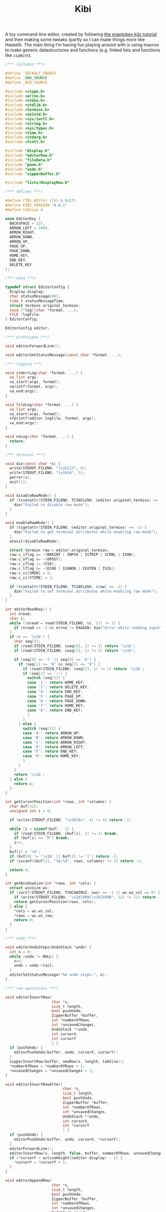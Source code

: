 #+TITLE: Kibi

A toy command-line editor, created by following [[https://viewsourcecode.org/snaptoken/kilo/][the snaptoken kilo tutorial]] and
then making some tweaks (partly so I can make things more like Haskell). The
main thing I’m having fun playing around with is using macros to make generic
datastructures and functions (e.g. linked lists and functions like ~zipWith~).

#+begin_src C :tangle ../tangled/kibi.c :mkdirp yes
  /*** includes ***/

  #define _DEFAULT_SOURCE
  #define _GNU_SOURCE
  #define _BSD_SOURCE

  #include <ctype.h>
  #include <errno.h>
  #include <stdio.h>
  #include <stdlib.h>
  #include <termios.h>
  #include <unistd.h>
  #include <sys/ioctl.h>
  #include <string.h>
  #include <sys/types.h>
  #include <time.h>
  #include <stdarg.h>
  #include <fcntl.h>

  #include "display.h"
  #include "editorRow.h"
  #include "fileData.h"
  #include "pane.h"
  #include "undo.h"
  #include "zipperBuffer.h"

  #include "lists/DisplayRow.h"

  /*** defines ***/

  #define CTRL_KEY(k) ((k) & 0x1f)
  #define KIBI_VERSION "0.0.1"
  #define tabSize 4

  enum EditorKey {
    BACKSPACE = 127,
    ARROW_LEFT = 1000,
    ARROW_RIGHT,
    ARROW_DOWN,
    ARROW_UP,
    PAGE_UP,
    PAGE_DOWN,
    HOME_KEY,
    END_KEY,
    DELETE_KEY
  };

  /*** data ***/

  typedef struct EditorConfig {
    Display display;
    char statusMessage[80];
    time_t statusMessageTime;
    struct termios original_termios;
    void (*log)(char *format, ...);
    FILE *logFile;
  } EditorConfig;

  EditorConfig editor;

  /*** prototypes ***/

  void editorForwardLine();

  void editorSetStatusMessage(const char *format, ...);

  /*** logging ***/

  void stderrLog(char *format, ...) {
    va_list args;
    va_start(args, format);
    vprintf(format, args);
    va_end(args);
  }

  void fileLog(char *format, ...) {
    va_list args;
    va_start(args, format);
    vfprintf(editor.logFile, format, args);
    va_end(args);
  }

  void noLog(char *format, ...) {
    return;
  }

  /*** terminal ***/

  void die(const char *s) {
    write(STDOUT_FILENO, "\x1b[2J", 4);
    write(STDOUT_FILENO, "\x1b[H", 3);
    perror(s);
    exit(1);
  }

  void disableRawMode() {
    if (tcsetattr(STDIN_FILENO, TCSAFLUSH, &editor.original_termios) == -1) {
      die("Failed to disable raw mode");
    }
  }

  void enableRawMode() {
    if (tcgetattr(STDIN_FILENO, &editor.original_termios) == -1) {
      die("Failed to get terminal attributes while enabling raw mode");
    }
    atexit(disableRawMode);

    struct termios raw = editor.original_termios;
    raw.c_iflag &= ~(BRKINT | INPCK | ISTRIP | ICRNL | IXON);
    raw.c_oflag &= ~(OPOST);
    raw.c_cflag |= (CS8);
    raw.c_lflag &= ~(ECHO | ICANON | IEXTEN | ISIG);
    raw.c_cc[VMIN] = 0;
    raw.c_cc[VTIME] = 1;

    if (tcsetattr(STDIN_FILENO, TCSAFLUSH, &raw) == -1) {
      die("Failed to set terminal attributes while enabling raw mode");
    }
  }

  int editorReadKey() {
    int nread;
    char c;
    while ((nread = read(STDIN_FILENO, &c, 1)) != 1) {
      if (nread == -1 && errno != EAGAIN) die("Error while reading input");
    }
    if (c == '\x1b') {
      char seq[3];
      if (read(STDIN_FILENO, &seq[0], 1) != 1) return '\x1b';
      if (read(STDIN_FILENO, &seq[1], 1) != 1) return '\x1b';

      if (seq[0] == '[' || seq[0] == 'O') {
        if (seq[1] >= '0' && seq[1] <= '9') {
          if (read(STDIN_FILENO, &seq[2], 1) != 1) return '\x1b';
          if (seq[2] == '~') {
            switch (seq[1]) {
            case '1': return HOME_KEY;
            case '3': return DELETE_KEY;
            case '4': return END_KEY;
            case '5': return PAGE_UP;
            case '6': return PAGE_DOWN;
            case '7': return HOME_KEY;
            case '8': return END_KEY;
            }
          }
        } else {
          switch (seq[1]) {
          case 'A': return ARROW_UP;
          case 'B': return ARROW_DOWN;
          case 'C': return ARROW_RIGHT;
          case 'D': return ARROW_LEFT;
          case 'F': return END_KEY;
          case 'H': return HOME_KEY;
          }
        }
      }
      return '\x1b';
    } else {
      return c;
    }
  }

  int getCursorPosition(int *rows, int *columns) {
    char buf[32];
    unsigned int i = 0;

    if (write(STDOUT_FILENO, "\x1b[6n", 4) != 4) return -1;

    while (i < sizeof(buf) - 1) {
      if (read(STDIN_FILENO, &buf[i], 1) != 1) break;
      if (buf[i] == 'R') break;
      i++;
    }
    buf[i] = '\0';
    if (buf[0] != '\x1b' || buf[1] != '[') return -1;
    if (sscanf(&buf[2], "%d;%d", rows, columns) != 2) return -1;

    return 0;
  }

  int getWindowSize(int *rows, int *cols) {
    struct winsize ws;
    if (ioctl(STDOUT_FILENO, TIOCGWINSZ, &ws) == -1 || ws.ws_col == 0) {
      if (write(STDOUT_FILENO, "\x1b[999C\x1b[999B", 12) != 12) return -1;
      return getCursorPosition(rows, cols);
    } else {
      ,*cols = ws.ws_col;
      ,*rows = ws.ws_row;
      return 0;
    }
  }

  /*** undo ***/

  void editorUndoSteps(UndoStack *undo) {
    int n = 0;
    while (undo != NULL) {
      n++;
      undo = undo->tail;
    }
    editorSetStatusMessage("%d undo steps.", n);
  }

  /*** row operations ***/

  void editorInsertRow(
                       char *s,
                       size_t length,
                       bool pushUndo,
                       ZipperBuffer *buffer,
                       int *numberOfRows,
                       int *unsavedChanges,
                       UndoStack **undo,
                       int cursorX,
                       int cursorY
                       ) {
    if (pushUndo) {
      editorPushUndo(buffer, undo, cursorX, cursorY);
    }
    zipperInsertRow(buffer, newRow(s, length, tabSize));
    ,*numberOfRows = *numberOfRows + 1;
    ,*unsavedChanges = *unsavedChanges + 1;
  }

  void editorInsertRowAfter(
                            char *s,
                            size_t length,
                            bool pushUndo,
                            ZipperBuffer *buffer,
                            int *numberOfRows,
                            int *unsavedChanges,
                            UndoStack **undo,
                            int cursorX,
                            int *cursorY
                            ) {
    if (pushUndo) {
      editorPushUndo(buffer, undo, cursorX, *cursorY);
    }
    editorForwardLine();
    editorInsertRow(s, length, false, buffer, numberOfRows, unsavedChanges, undo, cursorX, *cursorY);
    if (*cursorY < activeHeight(&editor.display) - 1) {
      ,*cursorY = *cursorY + 1;
    }
  }

  void editorAppendRow(
                       char *s,
                       size_t length,
                       bool pushUndo,
                       ZipperBuffer *buffer,
                       int *numberOfRows,
                       int *unsavedChanges,
                       UndoStack **undo,
                       int cursorX,
                       int cursorY
                       ) {
    int i = 0;
    while (buffer->forwards != NULL) {
      zipperForwardRow(buffer);
      i++;
    }
    editorInsertRow(s, length, pushUndo, buffer, numberOfRows, unsavedChanges, undo, cursorX, cursorY);
    while (i > 0) {
      zipperBackwardRow(buffer);
      i--;
    }
  }

  void editorDeleteBetween(int startRow, int startColumn, int endRow, int endColumn) {

  }

  void editorDeleteCurrentRow(
                              ZipperBuffer *buffer,
                              UndoStack **undo,
                              int *numberOfRows,
                              int *unsavedChanges,
                              int cursorX,
                              int cursorY
                              ) {
    if (buffer->forwards == NULL) return;
    editorPushUndo(buffer, undo, cursorX, cursorY);
    buffer->forwards = buffer->forwards->tail;
    numberOfRows--;
    unsavedChanges++;
  }

  void editorDeleteRow(
                       ZipperBuffer *buffer,
                       UndoStack **undo,
                       int at,
                       int *numberOfRows,
                       int *unsavedChanges,
                       int cursorX,
                       int cursorY
                       ) {
    if (at < 0 || at >= *numberOfRows) {
      return;
    }
    int moves = 0;
    while (buffer->backwards != NULL) {
      zipperBackwardRow(buffer);
      moves--;
    }
    moves += at;
    while (at > 0) {
      zipperForwardRow(buffer);
      at--;
    }
    editorDeleteCurrentRow(buffer, undo, numberOfRows, unsavedChanges, cursorX, cursorY);
    while (moves < -1) {
      zipperForwardRow(buffer);
      moves++;
    }
    while (moves > 0) {
      zipperBackwardRow(buffer);
    }
  }

  EditorRow *editorRowInsertChar(EditorRow *row, int at, int c) {
    if (at < 0 || at > row->size) at = row->size;
    char *newChars = malloc(row->size + 2);
    memcpy(newChars, row->chars, at);
    memcpy(&newChars[at + 1], &row->chars[at], row->size - at);
    newChars[at] = c;
    newChars[row->size + 1] = '\0';
    return newRow(newChars, row->size + 1, tabSize);
  }

  EditorRow *editorRowAppendString(EditorRow *row, char *s, size_t length) {
    char *newChars = malloc(row->size + length + 1);
    memcpy(newChars, row->chars, row->size);
    memcpy(&newChars[row->size], s, length);
    newChars[row->size + length] = '\0';
    return newRow(newChars, row->size + length, tabSize);
  }

  EditorRow *editorRowDeleteChar(EditorRow *row, int at) {
    if (at < 0 || at >= row->size) return row;
    char *newChars = malloc(row->size);
    memcpy(newChars, row->chars, at);
    memcpy(&newChars[at], &row->chars[at + 1], row->size - at);
    newChars[row->size - 1] = '\0';
    return newRow(newChars, row->size - 1, tabSize);
  }

  /**
   ,* Create a new row with the first n characters of row.
   ,*/
  EditorRow *editorRowTake(EditorRow *row, unsigned int n) {
    char *newChars = malloc(n + 1);
    memcpy(newChars, row->chars, n);
    newChars[n] = '\0';
    return newRow(newChars, n, tabSize);
  }

  /**
   ,* Create a new row with all characters of row after the first n.
   ,*/
  EditorRow *editorRowDrop(EditorRow *row, unsigned int n) {
    char *newChars = malloc(row->size - n + 1);
    memcpy(newChars, &row->chars[n], row->size - n);
    newChars[row->size - n] = '\0';
    return newRow(newChars, row->size - n, tabSize);
  }

  /**
   ,* Split a row at an index, return a RowList of the two new rows.
   ,*/
  RowList *editorRowSplit(EditorRow *row, unsigned int at) {
    EditorRow *first = editorRowTake(row, at);
    EditorRow *second = editorRowDrop(row, at);
    return rowListCons(first, rowListCons(second, NULL));
  }

  EditorRow *editorCurrentRow(ZipperBuffer *buffer) {
    return buffer->forwards ? buffer->forwards->head : NULL;
  }

  EditorRow *editorPreviousRow(ZipperBuffer *buffer) {
    return buffer->backwards ? buffer->backwards->head : NULL;
  }

  /*** editor operations ***/

  void editorForwardLine(ZipperBuffer *buffer, int *cursorY) {
    if (editorCurrentRow(buffer) != NULL) {
      ,*cursorY += 1;
      zipperForwardRow(buffer);
    }
  }

  void editorBackwardLine(ZipperBuffer *buffer, int *cursorY) {
    if (editorPreviousRow(buffer) != NULL) {
      ,*cursorY -= 1;
      zipperBackwardRow(buffer);
    }
  }

  /**
   ,* Replace the current row with a new one.
   ,*/
  void editorReplaceRow(
                        ZipperBuffer *buffer,
                        UndoStack **undo,
                        int cursorX,
                        int cursorY,
                        int *unsavedChanges,
                        EditorRow *row
                        ) {
    if (row == NULL) return;
    editorPushUndo(buffer, undo, cursorX, cursorY);
    RowList *old = buffer->forwards;
    if (old == NULL) {
      buffer->forwards = rowListCons(row, NULL);
    } else {
      buffer->forwards = rowListCons(row, old->tail);
    }
    ,*unsavedChanges = *unsavedChanges + 1;
  }

  void editorInsertChar(
                        int c,
                        ZipperBuffer *buffer,
                        UndoStack **undo,
                        int *numberOfRows,
                        int *unsavedChanges,
                        int *cursorX,
                        int cursorY
                        ) {
    EditorRow *row = editorCurrentRow(buffer);
    if (row == NULL) {
      editorInsertRow("", 0, true, buffer, numberOfRows, unsavedChanges, undo, *cursorX, cursorY);
      row = editorCurrentRow(buffer);
    }
    EditorRow *new = editorRowInsertChar(row, *cursorX, c);
    editorReplaceRow(buffer, undo, *cursorX, cursorY, unsavedChanges, new);
    ,*cursorX = *cursorX + 1;
  }

  void editorInsertRows(ZipperBuffer *buffer, UndoStack **undo, int cursorX, int cursorY, RowList *new, int *unsavedChanges) {
    if (new == NULL) return;
    editorPushUndo(buffer, undo, cursorX, cursorY);
    RowList *end = new;
    int added = 1;
    while (end->tail != NULL) {
      end = end->tail;
      added++;
    }
    end->tail = buffer->forwards;
    buffer->forwards = new;
    ,*unsavedChanges += added;
  }

  void editorInsertNewline(
                           ZipperBuffer *buffer,
                           UndoStack **undo,
                           int *cursorX,
                           int *cursorY,
                           int *numberOfRows,
                           int *unsavedChanges
                           ) {
    EditorRow *row = editorCurrentRow(buffer);
    if (*cursorX == 0 || row == NULL) {
      editorInsertRowAfter("", 0, true, buffer, numberOfRows, unsavedChanges, undo, *cursorX, cursorY);
    } else {
      RowList *new = editorRowSplit(row, *cursorX);
      editorDeleteCurrentRow(buffer, undo, numberOfRows, unsavedChanges, *cursorX, *cursorY);
      editorInsertRows(buffer, undo, *cursorX, *cursorY, new, unsavedChanges);

      editorForwardLine(buffer, cursorY);
      ,*cursorX = 0;
    }
  }

  void editorDeleteChar(
                        ZipperBuffer *buffer,
                        UndoStack **undo,
                        int *cursorX,
                        int *cursorY,
                        int *unsavedChanges,
                        int *numberOfRows
                        ) {
    EditorRow *current = editorCurrentRow(buffer);
    if (current == NULL) return;
    EditorRow *previous = editorPreviousRow(buffer);
    if (previous == NULL && *cursorX == 0) return;
    if (*cursorX > 0) {
      EditorRow *new = editorRowDeleteChar(current, *cursorX - 1);
      editorReplaceRow(buffer, undo, *cursorX, *cursorY, unsavedChanges, new);
      ,*cursorX -= 1;
    } else {
      ,*cursorX = previous->size;
      EditorRow *new = editorRowAppendString(previous,
                                             current->chars,
                                             current->size);
      editorDeleteCurrentRow(buffer, undo, numberOfRows, unsavedChanges, *cursorX, *cursorY);
      editorBackwardLine(buffer, cursorY);
      editorReplaceRow(buffer, undo, *cursorX, *cursorY, unsavedChanges, new);
    }
  }

  void editorJumpToEnd(
                       ZipperBuffer *buffer,
                       int *cursorY
                       ) {
    while (editorCurrentRow(buffer) != NULL) {
      editorForwardLine(buffer, cursorY);
    }
  }

  void editorJumpToStart(
                         ZipperBuffer *buffer,
                         int *cursorY
                         ) {
    while (editorPreviousRow(buffer) != NULL) {
      editorBackwardLine(buffer, cursorY);
    }
  }

  /*** file i/o ***/

  char *editorRowsToString(ZipperBuffer *editorBuffer, int *bufferLength) {
    int rowsToEnd = 0;
    while (editorBuffer->forwards != NULL) {
      zipperForwardRow(editorBuffer);
      rowsToEnd++;
    }
    int totalLength = 0;
    while (editorBuffer->backwards != NULL) {
      totalLength += editorBuffer->backwards->head->size + 1;
      zipperBackwardRow(editorBuffer);
    }
    ,*bufferLength = totalLength;

    char *buffer = malloc(totalLength);
    char *p = buffer;
    while (editorBuffer->forwards != NULL) {
      memcpy(p, editorBuffer->forwards->head->chars,
             editorBuffer->forwards->head->size);
      p += editorBuffer->forwards->head->size;
      ,*p = '\n';
      p++;
      zipperForwardRow(editorBuffer);
    }
    while (rowsToEnd > 0) {
      zipperBackwardRow(editorBuffer);
      rowsToEnd--;
    }
    return buffer;
  }

  void editorOpen(
                  char *filename,
                  char **editorFilename,
                  ZipperBuffer *buffer,
                  UndoStack **undo,
                  int *unsavedChanges,
                  int *numberOfRows,
                  int cursorX,
                  int cursorY
                  ) {
    free(*editorFilename);
    ,*editorFilename = strdup(filename);
    FILE *fp = fopen(filename, "r");
    if (!fp) die("Couldn't open file");
    char *line = NULL;
    size_t linecap = 0;
    ssize_t lineLength;
    while ((lineLength = getline(&line, &linecap, fp)) != -1) {
      while (lineLength > 0 &&
             (line[lineLength - 1] == '\n' || line[lineLength - 1] == '\r')) {
        lineLength--;
      }
      char *rowChars = malloc(lineLength + 1);
      memcpy(rowChars, line, lineLength);
      rowChars[lineLength + 1] = '\0';
      editorInsertRow(rowChars, lineLength, false, buffer, numberOfRows, unsavedChanges, undo, cursorX, cursorY);
    }
    buffer->forwards = rowListReverse(buffer->forwards);
    free(line);
    fclose(fp);
    ,*unsavedChanges = 0;
  }

  void editorSave(ZipperBuffer *editorBuffer, char *filename, int *unsavedChanges) {
    if (filename == NULL) return;
    int length;
    char *buffer = editorRowsToString(editorBuffer, &length);
    int fileDescriptor = open(filename, O_RDWR | O_CREAT, 0644);
    if (fileDescriptor != -1) {
      if (ftruncate(fileDescriptor, length) != -1) {
        if (write(fileDescriptor, buffer, length) == length) {
          close(fileDescriptor);
          free(buffer);
          editorSetStatusMessage("%d bytes written to disk", length);
          ,*unsavedChanges = 0;
          return;
        }
      }
      close(fileDescriptor);
    }
    free(buffer);
    editorSetStatusMessage("Can't save! I/O error: %s", strerror(errno));
  }

  /*** append buffer ***/

  struct abuf {
    char *b;
    int len;
  };

  #define ABUF_INIT {NULL, 0}

  void abAppend(struct abuf *ab, const char *s, int len) {
    char *new = realloc(ab->b, ab->len + len);

    if (new == NULL) {
      return;
    }
    memcpy(&new[ab->len], s, len);
    ab->b = new;
    ab->len += len;
  }

  void abFree(struct abuf *ab) {
    free(ab->b);
  }

  /*** output ***/

  /**
   ,* Split the current pane in two, with the new (non-focused) split below the
   ,* current one.
   ,*/
  void splitBelow(Display *display) {
    int upperHeight = display->height / 2;
    int lowerHeight = display->height - upperHeight;
    int x = display->panes->active->active->cursorX;
    int y = display->panes->active->active->cursorY;
    int top = display->panes->active->active->top;
    int left = display->panes->active->active->left;
    FileData *file = display->panes->active->active->file;
    Pane *newPane = makePane(x, y, top, left, file);
    DisplayRow *newRow = makeDisplayRow(NULL, newPane, NULL);
    display->panes->down = ListF(DisplayRow).cons(newRow, display->panes->down);
  }

  void editorScroll(Pane *pane) {
    pane->cursorX = 0;
    EditorRow *current = editorCurrentRow(pane->file->buffer);
    if (current != NULL) {
      pane->cursorX = editorCursorToRender(current, pane->file->cursorX, tabSize);
    }
    if (pane->cursorX < pane->left) {
      pane->left = pane->cursorX;
    }
    if (pane->cursorX >= pane->left + activeWidth(&editor.display)) {
      pane->left = pane->cursorX - activeWidth(&editor.display) + 1;
    }
    pane->cursorY = pane->file->cursorY - pane->top;
    if (pane->cursorY < 0) {
      pane->top += pane->cursorY;
    }
    if (pane->cursorY >= activeHeight(&editor.display)) {
      pane->top = pane->file->cursorY - activeHeight(&editor.display) + 1;
    }
    pane->cursorY = pane->file->cursorY - pane->top;
  }

  void editorDrawString(struct abuf *ab, char *s, int length) {
    abAppend(ab, s, length);
  }

  void editorDrawBlanks(struct abuf *ab, int n) {
    for (; n > 0; n--) {
      abAppend(ab, " ", 1);
    }
  }

  void editorDrawNewline(struct abuf *ab) {
    abAppend(ab, "\x1b[K", 3);
    abAppend(ab, "\r\n", 2);
  }

  void editorDrawLine(struct abuf *ab, char *s, int length) {
    editorDrawString(ab, s, length);
    editorDrawNewline(ab);
  }

  void editorDrawEmpties(struct abuf *ab, int numberOfLines) {
    editorDrawLine(ab, "~", 1);
    if (numberOfLines > 1) {
      editorDrawEmpties(ab, numberOfLines - 1);
    }
  }

  void editorDrawStatusBar(struct abuf *ab, int top, int left, int height, int width, int cursorX, int cursorY, int fileCursorX, int fileCursorY) {
    char status[80], rightStatus[80];
    int length = snprintf(status, sizeof(status), "\"%.20s\" - %d lines %s",
                          activePane(&editor.display)->file->filename
                          ? activePane(&editor.display)->file->filename
                          : "[No name]",
                          activePane(&editor.display)->file->numberOfRows,
                          activePane(&editor.display)->file->unsavedChanges ? "(modified)" : "");
    int rightLength = snprintf(rightStatus, sizeof(rightStatus), "(%d,%d,%d,%d,%d,%d,%d,%d) %d/%d",
                               top, left, height, width, cursorX, cursorY, fileCursorX, fileCursorY,
                               activePane(&editor.display)->cursorY + 1, activePane(&editor.display)->file->numberOfRows);
    if (length > editor.display.width) length = editor.display.width;
    abAppend(ab, status, length);
    while (length < editor.display.width) {
      if (editor.display.width - length == rightLength) {
        abAppend(ab, rightStatus, rightLength);
        break;
      } else {
        abAppend(ab, " ", 1);
        length++;
      }
    }
    abAppend(ab, "\r\n", 2);
  }

  void editorDrawWelcome(struct abuf *ab) {
    editorDrawEmpties(ab, editor.display.height / 3 - 1);
    char welcome[80];
    int welcomeLength = snprintf(
                                 welcome,
                                 sizeof(welcome),
                                 "Kibi editor - version %s",
                                 KIBI_VERSION
                                 );
    if (welcomeLength > editor.display.width) {
      welcomeLength = editor.display.width;
    }
    int padding = (editor.display.width - welcomeLength) / 2;
    if (padding) {
      abAppend(ab, "~", 1);
      padding--;
    }
    while (padding--) abAppend(ab, " ", 1);
    abAppend(ab, welcome, welcomeLength);
  }

  void editorDrawRows(struct abuf *ab) {
    if (activePane(&editor.display)->file->numberOfRows == 0) {
      editorDrawWelcome(ab);
    } else {
      List(List(List(PaneRow))) *paneRows =
        drawDisplayColumn(editor.display.panes, editor.display.height, editor.display.width);

      int linesDrawn = 0;
      List(List(List(PaneRow))) *rows = paneRows;
      // for each column
      while (rows != NULL && linesDrawn < editor.display.height) {
        List(List(PaneRow)) *panes = rows->head;
        // for each row in the column
        while (panes->head != NULL && linesDrawn < editor.display.height) {
          int charactersDrawn = 0;
          List(List(PaneRow)) *panes2 = panes;
          // for each pane in the row, print the current line
          while (panes2 != NULL) {
            List(PaneRow) *pane = panes2->head;
            int proposedWidth = pane->head->width + pane->head->blanks;
            int widthAvailable = editor.display.width - charactersDrawn;
            int rowWidth = pane->head->width > widthAvailable ? widthAvailable : pane->head->width;
            int totalWidth =
              proposedWidth > widthAvailable ? widthAvailable : proposedWidth;
            editorDrawString(ab, pane->head->row, rowWidth);
            if (rowWidth < totalWidth) {
              editorDrawBlanks(ab, totalWidth - rowWidth);
            }
            charactersDrawn += totalWidth;
            // move pane pointer to next row
            List(PaneRow) *current = panes2->head;
            panes2->head = panes2->head->tail;
            // that row (cons cell) is no longer needed
            free(current);
            // move to next pane
            panes2 = panes2->tail;
          }
          editorDrawNewline(ab);
          linesDrawn++;
        }
        // we've done all the panes in this row
        ListF(List(PaneRow)).free(panes);
        List(List(List(PaneRow))) *finishedRow = rows;
        rows = rows->tail;
        free(finishedRow);
      }
      if (linesDrawn < editor.display.height) {
        editorDrawEmpties(ab, editor.display.height - linesDrawn);
      }
    }
  }


  void editorDrawMessageBar(struct abuf *ab) {
    abAppend(ab, "\x1b[K", 3);
    int messageLength = strlen(editor.statusMessage);
    if (messageLength > editor.display.width) messageLength = editor.display.width;
    if (messageLength && time(NULL) - editor.statusMessageTime < 5) {
      abAppend(ab, editor.statusMessage, messageLength);
    }
  }

  void editorUpdateWindowSize() {
    if (getWindowSize(&editor.display.height, &editor.display.width) == -1)
      die("getWindowSize");
    editor.display.height -= 2;
  }

  void editorRefreshScreen() {
    editorUpdateWindowSize();
    editorScroll(activePane(&editor.display));
    struct abuf ab = ABUF_INIT;

    abAppend(&ab, "\x1b[?25l", 6);
    abAppend(&ab, "\x1b[H", 3);

    editorDrawRows(&ab);
    editorDrawStatusBar(&ab, activePane(&editor.display)->top, activePane(&editor.display)->left, editor.display.height, editor.display.width, activePane(&editor.display)->cursorX, activePane(&editor.display)->cursorY, activePane(&editor.display)->file->cursorX, activePane(&editor.display)->file->cursorY);
    editorDrawMessageBar(&ab);
    char buf[32];
    ScreenCursor c = activeCursor(&editor.display);
    snprintf(buf, sizeof(buf), "\x1b[%d;%dH", c.y, c.x);
    abAppend(&ab, buf, strlen(buf));
    abAppend(&ab, "\x1b[?25h", 6);

    write(STDOUT_FILENO, ab.b, ab.len);
    abFree(&ab);
  }

  void editorSetStatusMessage(const char *format, ...) {
    va_list ap;
    va_start(ap, format);
    vsnprintf(editor.statusMessage, sizeof(editor.statusMessage), format, ap);
    va_end(ap);
    editor.statusMessageTime = time(NULL);
  }

  /*** input ***/

  void editorSwitchPane() {
    // TODO
  }

  void editorMoveCursor(ZipperBuffer *buffer, int *cursorX, int *cursorY, int key) {
    EditorRow *row = editorCurrentRow(buffer);
    switch (key) {
    case ARROW_DOWN:
    case CTRL_KEY('n'):
      editorForwardLine(buffer, cursorY);
      break;
    case ARROW_UP:
    case CTRL_KEY('p'):
      editorBackwardLine(buffer, cursorY);
      break;
    case ARROW_RIGHT:
    case CTRL_KEY('f'):
      if (row && *cursorX < row->size) {
        ,*cursorX += 1;
      } else if (row && *cursorX == row->size) {
        editorForwardLine(buffer, cursorY);
        ,*cursorX = 0;
      }
      break;
    case ARROW_LEFT:
    case CTRL_KEY('b'):
      if (*cursorX > 0) {
        ,*cursorX -= 1;
      } else if (editorPreviousRow(buffer) != NULL) {
        editorBackwardLine(buffer, cursorY);
        ,*cursorX = buffer->forwards->head->size;
      }
      break;
    }

    row = editorCurrentRow(buffer);
    int rowLength = row ? row->size : 0;
    if (*cursorX > rowLength) {
      ,*cursorX = rowLength;
    }
  }

  void editorProcessKeypress() {
    static int quitTimes = 1;
    int c = editorReadKey();
    FileData *fileData = activePane(&editor.display)->file;

    switch (c) {
    case '\r':
      editorInsertNewline(
                          fileData->buffer,
                          &fileData->undo,
                          &fileData->cursorX,
                          &fileData->cursorY,
                          &fileData->numberOfRows,
                          &fileData->unsavedChanges
                          );
      break;
    case CTRL_KEY('z'): {
      onFailure(editorUndo(fileData), editorSetStatusMessage);
      break;
    }
    case CTRL_KEY('y'):
      onFailure(editorRedo(fileData), editorSetStatusMessage);
      break;
    case CTRL_KEY('x'):
      editorUndoSteps(fileData->undo);
      break;
    case CTRL_KEY('q'):
      if (fileData->unsavedChanges && quitTimes > 0) {
        editorSetStatusMessage("There are unsaved changes. Press Ctrl-q again to quit.");
        quitTimes = 0;
        return;
      }
      write(STDOUT_FILENO, "\x1b[2J", 4);
      write(STDOUT_FILENO, "\x1b[H", 3);
      exit(0);
      break;
    case CTRL_KEY('s'):
      editorSave(fileData->buffer, fileData->filename, &fileData->unsavedChanges);
      break;
    case HOME_KEY:
    case CTRL_KEY('a'):
      fileData->cursorX = 0;
      break;
    case END_KEY:
    case CTRL_KEY('e'):
      {
        EditorRow *current = editorCurrentRow(fileData->buffer);
        if (current != NULL) {
          fileData->cursorX = current->size;
        }
        break;
      }
    case BACKSPACE:
    case CTRL_KEY('h'):
      editorDeleteChar(
                       fileData->buffer,
                       &fileData->undo,
                       &fileData->cursorX,
                       &fileData->cursorY,
                       &fileData->unsavedChanges,
                       &fileData->numberOfRows
                       );
      break;
    case DELETE_KEY:
      editorMoveCursor(fileData->buffer, &fileData->cursorX, &fileData->cursorY, ARROW_RIGHT);
      editorDeleteChar(
                       fileData->buffer,
                       &fileData->undo,
                       &fileData->cursorX,
                       &fileData->cursorY,
                       &fileData->unsavedChanges,
                       &fileData->numberOfRows
                       );
      break;
    case PAGE_UP:
    case PAGE_DOWN:
    case CTRL_KEY('u'):
    case CTRL_KEY('d'):
      {
        if (c == PAGE_UP || c == CTRL_KEY('u')) {
          fileData->cursorY = activePane(&editor.display)->top;
        } else {
          fileData->cursorY = activePane(&editor.display)->top + activeHeight(&editor.display) - 1;
          if (fileData->cursorY > fileData->numberOfRows) {
            fileData->cursorY = fileData->numberOfRows;
          }
        }
        int times = activeHeight(&editor.display);
        while (times--) {
          editorMoveCursor(
                           fileData->buffer,
                           &fileData->cursorX,
                           &fileData->cursorY,
                           (c == PAGE_UP || c == CTRL_KEY('u')) ? ARROW_UP : ARROW_DOWN
                           );
        }
      }
      break;
    case CTRL_KEY('g'):
      editorJumpToEnd(fileData->buffer, &fileData->cursorY);
      break;
    case ARROW_DOWN:
    case ARROW_UP:
    case ARROW_RIGHT:
    case ARROW_LEFT:
    case CTRL_KEY('n'):
    case CTRL_KEY('p'):
    case CTRL_KEY('f'):
    case CTRL_KEY('b'):
      editorMoveCursor(fileData->buffer, &fileData->cursorX, &fileData->cursorY, c);
      break;
    case '\x1b':
    case CTRL_KEY('l'):
      break;
    case CTRL_KEY('w'):
      editorSwitchPane();
      break;
    default:
      editorInsertChar(
                       c,
                       fileData->buffer,
                       &fileData->undo,
                       &fileData->numberOfRows,
                       &fileData->unsavedChanges,
                       &fileData->cursorX,
                       fileData->cursorY
                       );
    }
    quitTimes = 1;
  }

  /*** init ***/

  void initEditor() {
    ZipperBuffer *emptyBuffer = malloc(sizeof(ZipperBuffer));
    emptyBuffer->forwards = NULL;
    emptyBuffer->backwards = NULL;
    emptyBuffer->newest = NULL;
    FileData *emptyFile = fileData(0, 0, 0, emptyBuffer, NULL, 0, NULL, NULL);
    Pane *pane = makePane(0, 0, 0, 0, emptyFile);
    DisplayRow *row = makeDisplayRow(NULL, pane, NULL);
    DisplayColumn *column = makeDisplayColumn(NULL, row, NULL);
    editor.display = (Display){column, 0, 0};

    editor.statusMessage[0] = '\0';
    editor.statusMessageTime = 0;
    editor.log = stderrLog;

    editorUpdateWindowSize();
  }

  int main(int argc, char *argv[]) {
    enableRawMode();
    initEditor();
    if (argc >= 2) {
      if (argc >= 4) {
        editor.log = fileLog;
        editor.logFile = fopen(argv[3], "w");
      } else {
        editor.log = noLog;
      }
      editorOpen(
                 argv[1],
                 &activePane(&editor.display)->file->filename,
                 activePane(&editor.display)->file->buffer,
                 &activePane(&editor.display)->file->undo,
                 &activePane(&editor.display)->file->unsavedChanges,
                 &activePane(&editor.display)->file->numberOfRows,
                 activePane(&editor.display)->file->cursorX,
                 activePane(&editor.display)->file->cursorY
                 );
      splitBelow(&editor.display);
    }

    editorSetStatusMessage("Ctrl-q to quit, Ctrl-s to save");

    while (1) {
      editorRefreshScreen();
      editorProcessKeypress();
    }
    if (argc >= 4) {
      fclose(editor.logFile);
    }
    return 0;
  }
#+end_src
